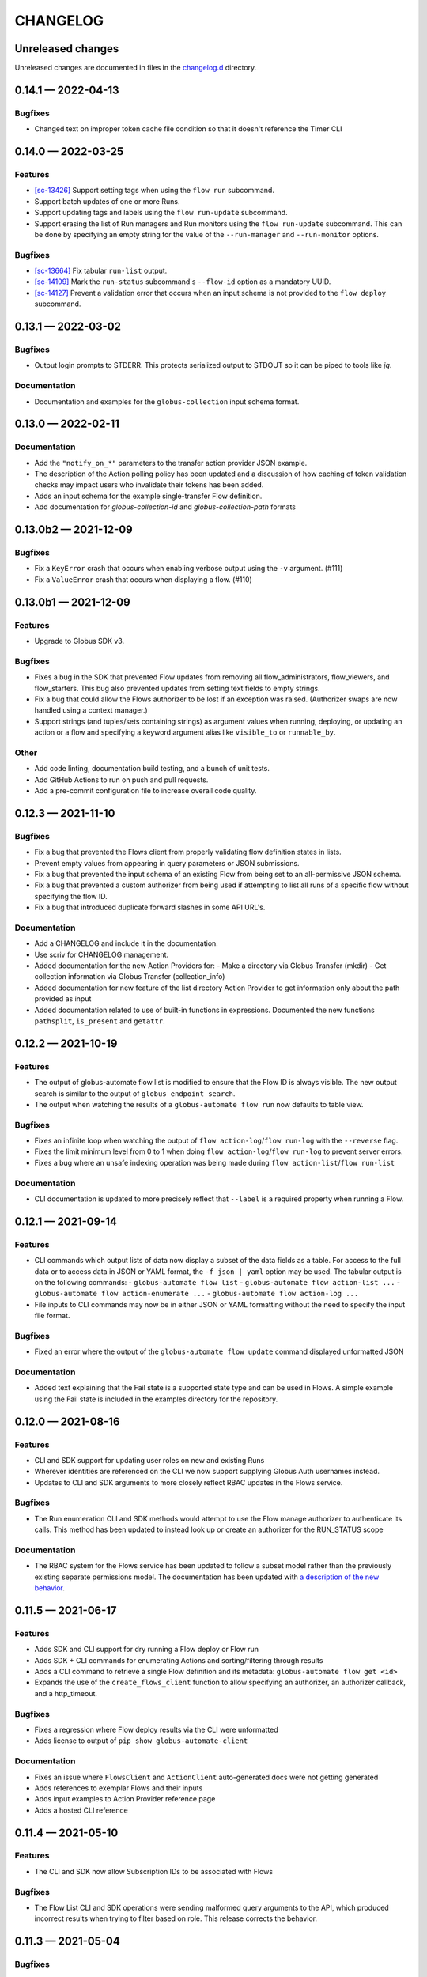 CHANGELOG
#########

Unreleased changes
==================

Unreleased changes are documented in files in the `changelog.d`_ directory.

..  _changelog.d: https://github.com/globus/globus-automate-client/tree/main/changelog.d

..  scriv-insert-here

0.14.1 — 2022-04-13
===================

Bugfixes
--------

- Changed text on improper token cache file condition so that it doesn't reference the Timer CLI

0.14.0 — 2022-03-25
===================

Features
--------

-   `[sc-13426] <https://app.shortcut.com/globus/story/13426>`_
    Support setting tags when using the ``flow run`` subcommand.
-   Support batch updates of one or more Runs.
-   Support updating tags and labels using the ``flow run-update`` subcommand.
-   Support erasing the list of Run managers and Run monitors using the ``flow run-update`` subcommand.
    This can be done by specifying an empty string for the value of the ``--run-manager`` and ``--run-monitor`` options.

Bugfixes
--------

-   `[sc-13664] <https://app.shortcut.com/globus/story/13664/>`_
    Fix tabular ``run-list`` output.
-   `[sc-14109] <https://app.shortcut.com/globus/story/14109>`_
    Mark the ``run-status`` subcommand's ``--flow-id`` option as a mandatory UUID.
-   `[sc-14127] <https://app.shortcut.com/globus/story/14127>`_
    Prevent a validation error that occurs when an input schema is not provided to the ``flow deploy`` subcommand.

0.13.1 — 2022-03-02
===================

Bugfixes
--------

-   Output login prompts to STDERR.
    This protects serialized output to STDOUT so it can be piped to tools like `jq`.

Documentation
-------------

- Documentation and examples for the ``globus-collection`` input schema format.

0.13.0 — 2022-02-11
===================

Documentation
-------------

- Add the ``"notify_on_*"`` parameters to the transfer action provider JSON example.

- The description of the Action polling policy has been updated and a discussion of how caching of token validation checks may impact users who invalidate their tokens has been added.

- Adds an input schema for the example single-transfer Flow definition.

- Add documentation for `globus-collection-id` and `globus-collection-path` formats

0.13.0b2 — 2021-12-09
=====================

Bugfixes
--------

-   Fix a ``KeyError`` crash that occurs when enabling verbose output using the ``-v`` argument. (#111)
-   Fix a ``ValueError`` crash that occurs when displaying a flow. (#110)

0.13.0b1 — 2021-12-09
=====================

Features
--------

-   Upgrade to Globus SDK v3.

Bugfixes
--------

-   Fixes a bug in the SDK that prevented Flow updates from removing all
    flow_administrators,  flow_viewers, and flow_starters. This bug also
    prevented updates from setting text fields to empty strings.

-   Fix a bug that could allow the Flows authorizer to be lost if an exception
    was raised. (Authorizer swaps are now handled using a context manager.)

-   Support strings (and tuples/sets containing strings) as argument values
    when running, deploying, or updating an action or a flow and specifying
    a keyword argument alias like ``visible_to`` or ``runnable_by``.

Other
-----

-   Add code linting, documentation build testing, and a bunch of unit tests.
-   Add GitHub Actions to run on push and pull requests.
-   Add a pre-commit configuration file to increase overall code quality.

0.12.3 — 2021-11-10
===================

Bugfixes
--------

-   Fix a bug that prevented the Flows client from properly validating flow definition states in lists.
-   Prevent empty values from appearing in query parameters or JSON submissions.
-   Fix a bug that prevented the input schema of an existing Flow from being set to an all-permissive JSON schema.
-   Fix a bug that prevented a custom authorizer from being used if attempting to list all runs of a specific flow without specifying the flow ID.
-   Fix a bug that introduced duplicate forward slashes in some API URL's.

Documentation
-------------

- Add a CHANGELOG and include it in the documentation.
- Use scriv for CHANGELOG management.

- Added documentation for the new Action Providers for:
  - Make a directory via Globus Transfer (mkdir)
  - Get collection information via Globus Transfer (collection_info)
- Added documentation for new feature of the list directory Action Provider to get information only about the path provided as input

- Added documentation related to use of built-in functions in expressions. Documented the new functions ``pathsplit``, ``is_present`` and ``getattr``.

0.12.2 — 2021-10-19
===================

Features
--------

-   The output of globus-automate flow list is modified to ensure that the Flow ID is always visible.
    The new output search is similar to the output of ``globus endpoint search``.
-   The output when watching the results of a ``globus-automate flow run`` now defaults to table view.

Bugfixes
--------

-   Fixes an infinite loop when watching the output of ``flow action-log``/``flow run-log`` with the ``--reverse`` flag.
-   Fixes the limit minimum level from 0 to 1 when doing ``flow action-log``/``flow run-log`` to prevent server errors.
-   Fixes a bug where an unsafe indexing operation was being made during ``flow action-list``/``flow run-list``

Documentation
-------------

-   CLI documentation is updated to more precisely reflect that ``--label`` is a required property when running a Flow.

0.12.1 — 2021-09-14
===================

Features
--------

-   CLI commands which output lists of data now display a subset of the data fields as a table.
    For access to the full data or to access data in JSON or YAML format, the ``-f json | yaml`` option may be used.
    The tabular output is on the following commands:
    -   ``globus-automate flow list``
    -   ``globus-automate flow action-list ...``
    -   ``globus-automate flow action-enumerate ...``
    -   ``globus-automate flow action-log ...``
-   File inputs to CLI commands may now be in either JSON or YAML formatting without the need to specify the input file format.

Bugfixes
--------

-   Fixed an error where the output of the ``globus-automate flow update`` command displayed unformatted JSON

Documentation
-------------

-   Added text explaining that the Fail state is a supported state type and can be used in Flows.
    A simple example using the Fail state is included in the examples directory for the repository.

0.12.0 — 2021-08-16
===================

Features
--------

-   CLI and SDK support for updating user roles on new and existing Runs
-   Wherever identities are referenced on the CLI we now support supplying Globus Auth usernames instead.
-   Updates to CLI and SDK arguments to more closely reflect RBAC updates in the Flows service.

Bugfixes
--------

-   The Run enumeration CLI and SDK methods would attempt to use the Flow manage authorizer to authenticate its calls.
    This method has been updated to instead look up or create an authorizer for the RUN_STATUS scope

Documentation
-------------

-   The RBAC system for the Flows service has been updated to follow a subset model
    rather than the previously existing separate permissions model.
    The documentation has been updated with `a description of the new behavior <https://globus-automate-client.readthedocs.io/en/latest/overview.html?highlight=role#authentication-and-authorization>`_.

0.11.5 — 2021-06-17
===================

Features
--------

-   Adds SDK and CLI support for dry running a Flow deploy or Flow run
-   Adds SDK + CLI commands for enumerating Actions and sorting/filtering through results
-   Adds a CLI command to retrieve a single Flow definition and its metadata: ``globus-automate flow get <id>``
-   Expands the use of the ``create_flows_client`` function to allow specifying an authorizer, an authorizer callback, and a http_timeout.

Bugfixes
--------

-   Fixes a regression where Flow deploy results via the CLI were unformatted
-   Adds license to output of ``pip show globus-automate-client``

Documentation
-------------

-   Fixes an issue where ``FlowsClient`` and ``ActionClient`` auto-generated docs were not getting generated
-   Adds references to exemplar Flows and their inputs
-   Adds input examples to Action Provider reference page
-   Adds a hosted CLI reference

0.11.4 — 2021-05-10
===================

Features
--------

-   The CLI and SDK now allow Subscription IDs to be associated with Flows

Bugfixes
--------

-   The Flow List CLI and SDK operations were sending malformed query arguments to the API,
    which produced incorrect results when trying to filter based on role.
    This release corrects the behavior.

0.11.3 — 2021-05-04
===================

Bugfixes
--------

-   Reformats verbose output to make the separation between request information and request results more obvious
-   Verbose output writes output to ``stderr`` to allow output to be parsed as ``JSON``
-   Empty query arguments are not sent as part of the Flows API request

Documentation
-------------

-   Typo fixes

0.11.1 — 2021-04-08
===================

Features
--------

-   ``flow display`` can now visualize local Flow definitions and deployed Flows.

Bugfixes
--------

-   Fixes an issue where the Globus Auth login link was being rendered as a non-clickable link.
-   Fixes an issue where the prompt for inputting the Globus Auth auth code was disappearing.

Documentation
-------------

-   Adds explanation and examples for how to use ``manage_by`` and ``monitor_by`` values on Actions and Flow runs to delegate access to other identities.
-   Clarifies the expected format for provided identities.
-   Explicitly adds ``manage_by`` and ``monitor_by`` as parameters to the ``FlowsClient.run`` method.

0.11.0 — 2021-03-29
===================

Features
--------

-   Export the ``validate_flow_definition`` function which can be used to perform a local JSONSchema based validation of a Flow definition.
-   Using ``create_flows_client`` no longer requires the use of a ``CLIENT_ID``.
-   The ``action run``, ``action status``, ``flow run``, ``flow status``, and ``flow log`` CLI commands
    implement a new ``--watch`` flag which lets you stream an Action's status updates.
-   CLI and SDK level support for filtering and ordering Flow Listing and Flow Action Enumerations endpoints [preview].
-   New CLI commands to facilitate the following ``Globus Auth``  operations:
    -   ``session whoami`` - determine the caller's user information as it exists in Auth
    -   ``session logout`` - remove locally cached auth state
    -   ``session revoke`` - invalidate local tokens and remove locally cached auth state.

Documentation
-------------

-   Various typo fixes.

0.10.7 — 2021-02-11
===================

Features
--------

-   Improved error handling on CLI operations so that users receive formatted output instead of ``GlobusAPIError`` tracebacks.
-   Added CLI and SDK level support for using ``label``\s to launch Flows and Actions.

Documentation
-------------

-   Removes references to ``ActionScope`` from example Flow definitions because the Flows service handles the scope lookups.

Bugfixes
--------

-   The Flows CLI interface would attempt to load empty arguments, resulting in ``NoneType`` errors.
    Empty arguments are now ignored.
-   When using the CLI with the ``--verbose`` flag, the results of the verbosity are printed to ``stderr``,
    allowing the commands outputs to still be parsed by other tools, such as ``jq``.
-   Fixes a ``NameTooLong``  exception that was thrown when the CLI attempted to parse long JSON strings as filenames.

0.10.6 — 2021-01-27
===================

Features
--------

-   Adds support for YAML formatted input when defining Flows, input schemas, and inputs via the CLI.

Documentation
-------------

-   Improves documentation around manually creating authorizers and how to use them to create ``ActionClients`` and ``FlowsClient``:
    https://globus-automate-client.readthedocs.io/en/latest/python_sdk.html#sdk-the-hard-way
-   Adds examples for Flow definitions as YAML:
    https://github.com/globus/globus-automate-client/tree/main/examples/flows/hello-world-yaml

0.10.5 — 2020-12-11
===================

Features
--------

-   Removes custom SSH session detection in favor of using fair-research native-login's SSH session detection
-   Adds Flows pagination support to CLI and SDK layers
-   Fully decouples the SDK from the CLI.
    SDK users can now opt to supply their own authorizers for Flow operations,
    either as a kwargs to the operation or as a callback to the FlowsClient
    which should be used to lookup the appropriate authorizer.

Documentation
-------------

-   Fixes typos in Flow's documentation where Private_Parameters were incorrectly referenced as Private_Properties
-   Publishes a new example Flow for performing a multi-step Transfer & delete, along with error checking

0.10.4 — 2020-10-01
===================

Features
--------

-   Added support for deleting messages off a Globus Queue to the CLI and SDK
-   Adds example action bodies to the repository for running an action on the new Search Delete Action Provider
-   Updated docs and example action bodies for running an action on the Set Permissions Action Provider
-   Updates the schema validation for the Pass State to make Parameters and InputPath optional.

Bugfixes
--------

-   Corrected an issue in CLI option validation where "public" and "all_authenticated_users" were not being accepted
-   Corrected an issue where the SDK's ActionClient was setting monitor_by and manage_by to None by default,
    thus failing Action Provider schema validation.

0.10 — 2020-08-24
=================

This release is the first based on the public globus-automate-client repository.
Compared to previous PyPi releases, this release contains:

-   A more complete set of documentation which is also published to readthedocs
-   A set of examples under the examples directory
-   Client side validation of flow definitions based on a jsonschema.
    This is somewhat experimental at this point,
    and feedback is welcome on experience both with the accuracy and the helpfulness of the reported errors.
    Validation is turned on by default when deploying or linting a flow,
    but can be turned off with the SDK parameter ``validate_definition`` and the CLI ``--validate/no-validate`` flags.
